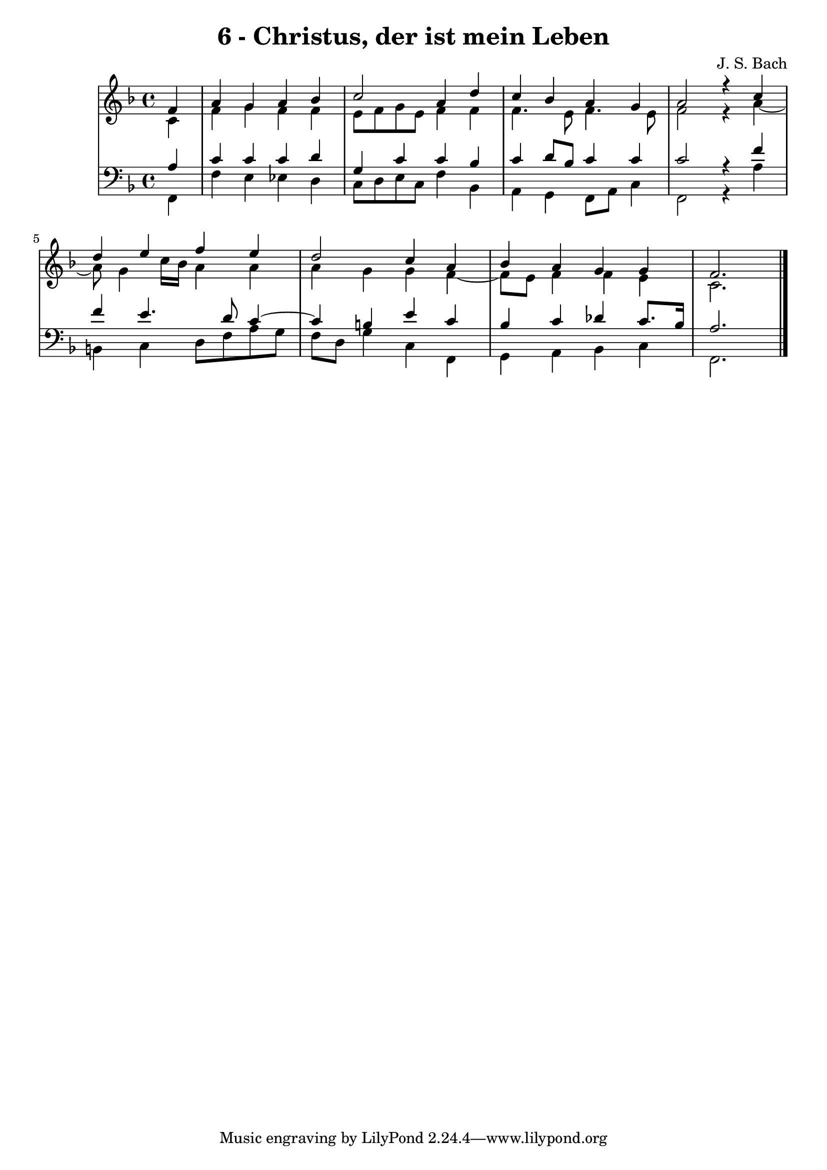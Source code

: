 \version "2.10.33"

\header {
  title = "6 - Christus, der ist mein Leben"
  composer = "J. S. Bach"
}


global = {
  \time 4/4
  \key f \major
}


soprano = \relative c' {
  \partial 4 f4 
    a4 g4 a4 bes4 
  c2 a4 d4 
  c4 bes4 a4 g4 
  a2 r4 c4 
  d4 e4 f4 e4   %5
  d2 c4 a4 
  bes4 a4 g4 g4 
  f2. 
}

alto = \relative c' {
  \partial 4 c4 
    f4 g4 f4 f4 
  e8 f8 g8 e8 f4 f4 
  f4. e8 f4. e8 
  f2 r4 a4~ 
  a8 g4 c16 bes16 a4 a4   %5
  a4 g4 g4 f4~ 
  f8 e8 f4 f4 e4 
  c2. 
}

tenor = \relative c' {
  \partial 4 a4 
    c4 c4 c4 d4 
  g,4 c4 c4 bes4 
  c4 d8 bes8 c4 c4 
  c2 r4 f4 
  f4 e4. d8 c4~   %5
  c4 b4 e4 c4 
  bes4 c4 des4 c8. bes16 
  a2. 
}

baixo = \relative c, {
  \partial 4 f4 
    f'4 e4 ees4 d4 
  c8 d8 e8 c8 f4 bes,4 
  a4 g4 f8 a8 c4 
  f,2 r4 a'4 
  b,4 c4 d8 f8 a8 g8   %5
  f8 d8 g4 c,4 f,4 
  g4 a4 bes4 c4 
  f,2. 
}

\score {
  <<
    \new StaffGroup <<
      \override StaffGroup.SystemStartBracket #'style = #'line 
      \new Staff {
        <<
          \global
          \new Voice = "soprano" { \voiceOne \soprano }
          \new Voice = "alto" { \voiceTwo \alto }
        >>
      }
      \new Staff {
        <<
          \global
          \clef "bass"
          \new Voice = "tenor" {\voiceOne \tenor }
          \new Voice = "baixo" { \voiceTwo \baixo \bar "|."}
        >>
      }
    >>
  >>
  \layout {}
  \midi {}
}
